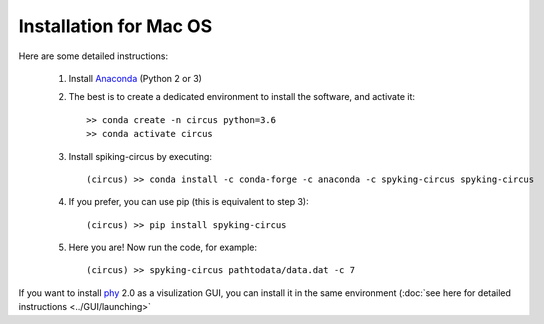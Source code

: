 Installation for Mac OS
=======================

Here are some detailed instructions:

    1. Install Anaconda_ (Python 2 or 3)

    2. The best is to create a dedicated environment to install the software, and activate it::

        >> conda create -n circus python=3.6
        >> conda activate circus

    3. Install spiking-circus by executing::

        (circus) >> conda install -c conda-forge -c anaconda -c spyking-circus spyking-circus
    
    4. If you prefer, you can use pip (this is equivalent to step 3)::
    
        (circus) >> pip install spyking-circus

    5. Here you are! Now run the code, for example::

        (circus) >> spyking-circus pathtodata/data.dat -c 7

If you want to install phy_ 2.0 as a visulization GUI, you can install it in the same environment (:doc:`see here for detailed instructions <../GUI/launching>` 

.. _Anaconda: https://www.anaconda.com/distribution/
.. _phy: https://github.com/cortex-lab/phy
